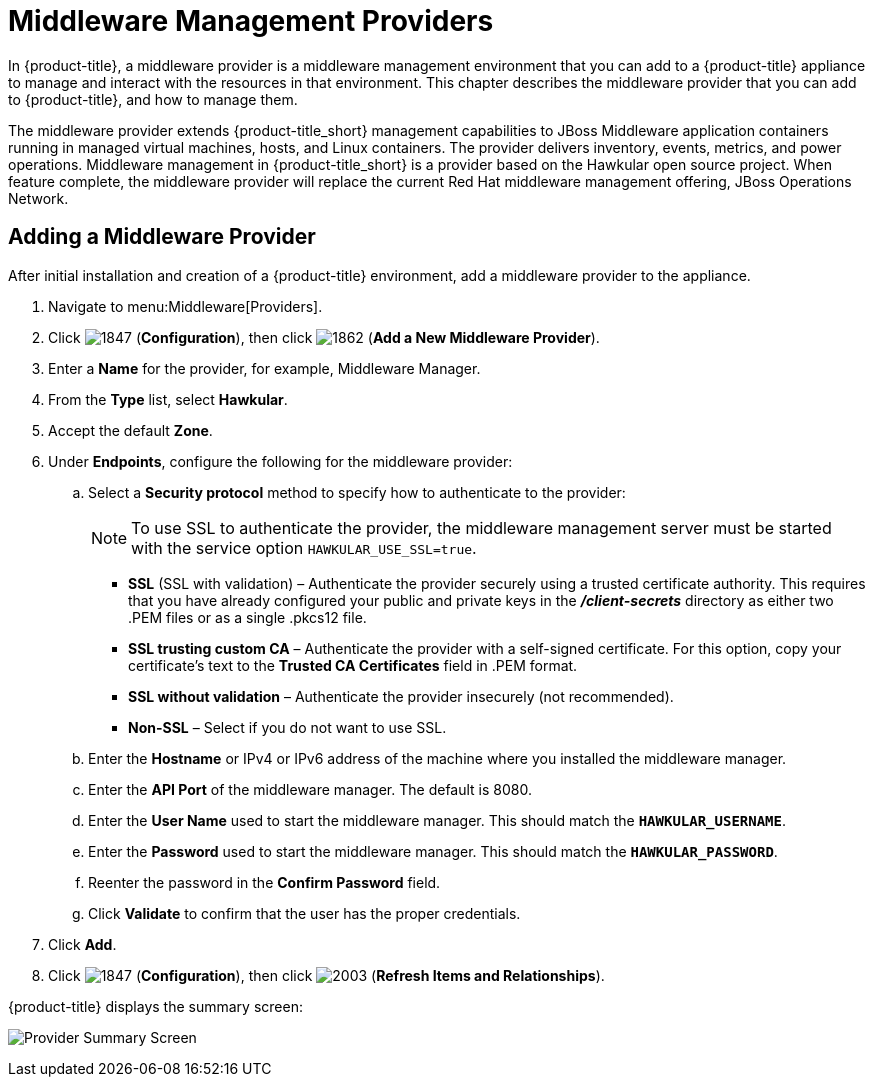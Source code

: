 [[middleware_providers]]
= Middleware Management Providers

In {product-title}, a middleware provider is a middleware management environment that you can add to a {product-title} appliance to manage and interact with the resources in that environment. This chapter describes the middleware provider that you can add to {product-title}, and how to manage them. 

The middleware provider extends {product-title_short} management capabilities to JBoss Middleware application containers running in managed virtual machines, hosts, and Linux containers. The provider delivers inventory, events, metrics, and power operations. Middleware management in {product-title_short} is a provider based on the Hawkular open source project.  When feature complete, the middleware provider will replace the current Red Hat middleware management offering, JBoss Operations Network.

ifdef::cfme[]
[NOTE]
====
This release of the middleware provider is a Technology Preview. Technology Previews provide early access to upcoming product innovations, allowing you to test new features and provide feedback during the development process. Technology Preview releases are _not_ intended for production use. For more information on the support scope for features marked as technology previews, see link:https://access.redhat.com/support/offerings/techpreview/[Technology Preview Features Support Scope].
====
endif::cfme[]

[[adding_a_middleware_provider]]
== Adding a Middleware Provider

After initial installation and creation of a {product-title} environment, add a middleware provider to the appliance. 

. Navigate to menu:Middleware[Providers].
. Click  image:1847.png[] (*Configuration*), then click  image:1862.png[] (*Add a New Middleware Provider*).
. Enter a *Name* for the provider, for example, Middleware Manager.
. From the *Type* list, select  *Hawkular*.
. Accept the default *Zone*.
. Under *Endpoints*, configure the following for the middleware provider:
.. Select a *Security protocol* method to specify how to authenticate to the provider:
+
[NOTE]
====
To use SSL to authenticate the provider, the middleware management server must be started with the service option `HAWKULAR_USE_SSL=true`.
====
+
** *SSL* (SSL with validation) – Authenticate the provider securely using a trusted certificate authority. This requires that you have already configured your public and private keys in the *_/client-secrets_* directory as either two .PEM files or as a single .pkcs12 file.
** *SSL trusting custom CA*  – Authenticate the provider with a self-signed certificate.  For this option, copy your certificate’s text to the *Trusted CA Certificates* field in .PEM format.
** *SSL without validation* – Authenticate the provider insecurely (not recommended).  
** *Non-SSL*  – Select if you do not want to use SSL.
.. Enter the *Hostname* or IPv4 or IPv6 address of the machine where you installed the middleware manager.
+
////
The Hostname must use a unique fully qualified domain name?
////
+
.. Enter the *API Port* of the middleware manager. The default is 8080.
.. Enter the *User Name* used to start the middleware manager.  This should match the `*HAWKULAR_USERNAME*`.
.. Enter the *Password*  used to start the middleware manager. This should match the `*HAWKULAR_PASSWORD*`.
.. Reenter the password in the *Confirm Password* field.
.. Click *Validate* to confirm that the user has the proper credentials. 
. Click *Add*.
. Click  image:1847.png[] (*Configuration*), then click  image:2003.png[] (*Refresh Items and Relationships*).

{product-title} displays the summary screen:

image:MW_Provider_Summary.png[Provider Summary Screen]

